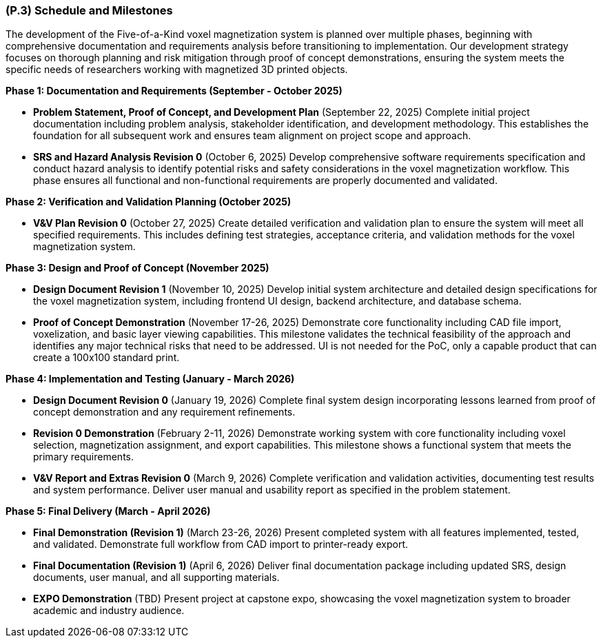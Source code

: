 [#p3,reftext=P.3]
=== (P.3) Schedule and Milestones

The development of the Five-of-a-Kind voxel magnetization system is planned over multiple phases, beginning with comprehensive documentation and requirements analysis before transitioning to implementation. Our development strategy focuses on thorough planning and risk mitigation through proof of concept demonstrations, ensuring the system meets the specific needs of researchers working with magnetized 3D printed objects.

**Phase 1: Documentation and Requirements (September - October 2025)**

- **Problem Statement, Proof of Concept, and Development Plan** (September 22, 2025)
  Complete initial project documentation including problem analysis, stakeholder identification, and development methodology. This establishes the foundation for all subsequent work and ensures team alignment on project scope and approach.

- **SRS and Hazard Analysis Revision 0** (October 6, 2025)
  Develop comprehensive software requirements specification and conduct hazard analysis to identify potential risks and safety considerations in the voxel magnetization workflow. This phase ensures all functional and non-functional requirements are properly documented and validated.

**Phase 2: Verification and Validation Planning (October 2025)**

- **V&V Plan Revision 0** (October 27, 2025)
  Create detailed verification and validation plan to ensure the system will meet all specified requirements. This includes defining test strategies, acceptance criteria, and validation methods for the voxel magnetization system.

**Phase 3: Design and Proof of Concept (November 2025)**

- **Design Document Revision 1** (November 10, 2025)
  Develop initial system architecture and detailed design specifications for the voxel magnetization system, including frontend UI design, backend architecture, and database schema.

- **Proof of Concept Demonstration** (November 17-26, 2025)
  Demonstrate core functionality including CAD file import, voxelization, and basic layer viewing capabilities. This milestone validates the technical feasibility of the approach and identifies any major technical risks that need to be addressed. UI is not needed for the PoC, only a capable product that can create a 100x100 standard print.

**Phase 4: Implementation and Testing (January - March 2026)**

- **Design Document Revision 0** (January 19, 2026)
  Complete final system design incorporating lessons learned from proof of concept demonstration and any requirement refinements.

- **Revision 0 Demonstration** (February 2-11, 2026)
  Demonstrate working system with core functionality including voxel selection, magnetization assignment, and export capabilities. This milestone shows a functional system that meets the primary requirements.

- **V&V Report and Extras Revision 0** (March 9, 2026)
  Complete verification and validation activities, documenting test results and system performance. Deliver user manual and usability report as specified in the problem statement.

**Phase 5: Final Delivery (March - April 2026)**

- **Final Demonstration (Revision 1)** (March 23-26, 2026)
  Present completed system with all features implemented, tested, and validated. Demonstrate full workflow from CAD import to printer-ready export.

- **Final Documentation (Revision 1)** (April 6, 2026)
  Deliver final documentation package including updated SRS, design documents, user manual, and all supporting materials.

- **EXPO Demonstration** (TBD)
  Present project at capstone expo, showcasing the voxel magnetization system to broader academic and industry audience.
